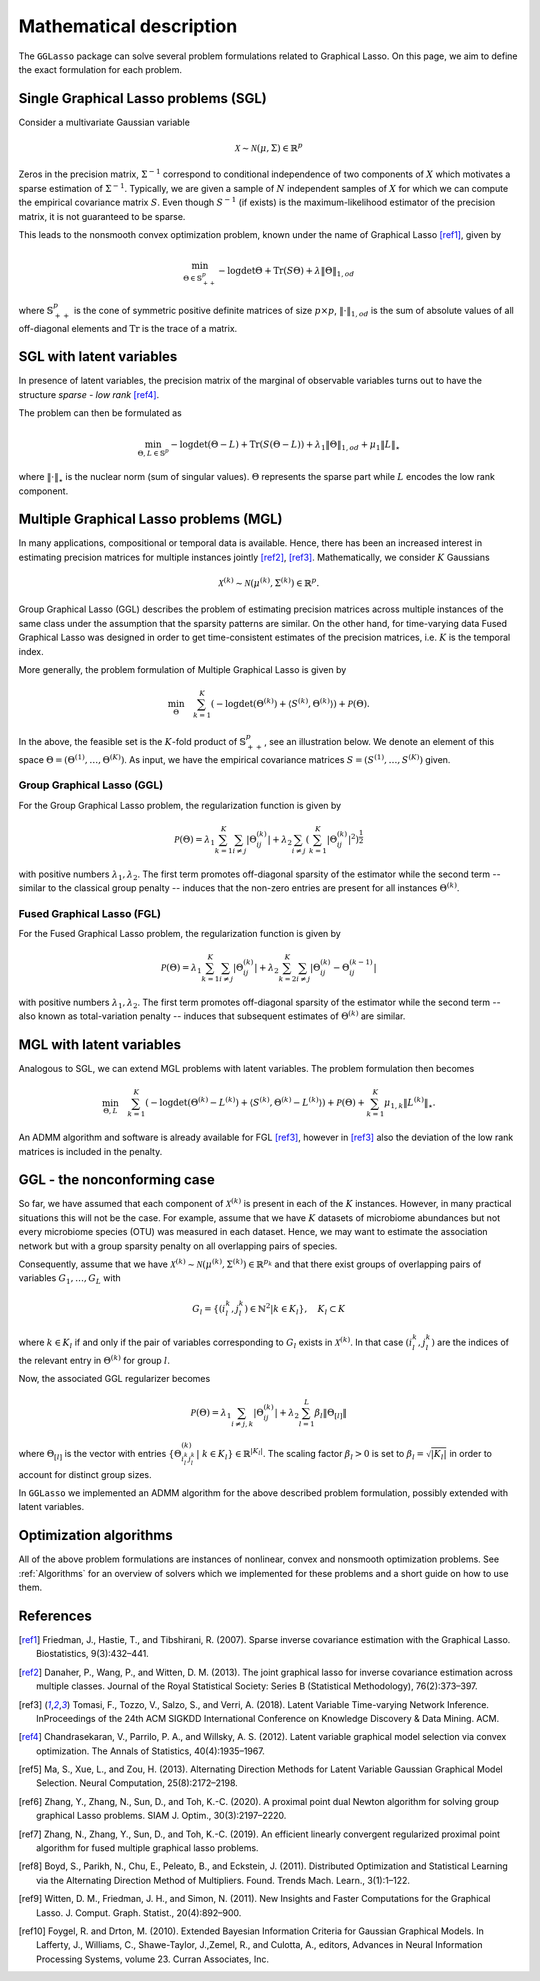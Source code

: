 Mathematical description
=============================

The ``GGLasso`` package can solve several problem formulations related to Graphical Lasso. On this page, we aim to define the exact formulation for each problem.

Single Graphical Lasso problems (SGL)
^^^^^^^^^^^^^^^^^^^^^^^^^^^^^^^^^^^^^^^^^

Consider a multivariate Gaussian variable

.. math::
   \mathcal{X} \sim \mathcal{N}(\mu, \Sigma) \in \mathbb{R}^p

Zeros in the precision matrix, :math:`\Sigma^{-1}` correspond to conditional independence of two components of :math:`X` which motivates a sparse estimation of :math:`\Sigma^{-1}`.
Typically, we are given a sample of :math:`N` independent samples of :math:`X` for which we can compute the empirical covariance matrix :math:`S`.
Even though :math:`S^{-1}` (if exists) is the maximum-likelihood estimator of the precision matrix, it is not guaranteed to be sparse. 

This leads to the nonsmooth convex optimization problem, known under the name of Graphical Lasso [ref1]_, given by

.. math::
   \min_{\Theta \in \mathbb{S}^p_{++}} - \log \det \Theta + \mathrm{Tr}(S\Theta) + \lambda \|\Theta\|_{1,od}

where :math:`\mathbb{S}^p_{++}` is the cone of symmetric positive definite matrices of size :math:`p \times p`, :math:`\|\cdot\|_{1,od}` is the sum of absolute values of all off-diagonal elements and :math:`\mathrm{Tr}` is the trace of a matrix.

SGL with latent variables
^^^^^^^^^^^^^^^^^^^^^^^^^^^^^^^^^^^^^^^^^^^^^^^^^^^^^^^^^^^^^^^^^^^^

In presence of latent variables, the precision matrix of the marginal of observable variables turns out to have the structure *sparse - low rank* [ref4]_. 

.. image:: pictures/combined.png
  :width: 800
  :alt: Illustration of the precision matrix

The problem can then be formulated as  

.. math::
   \min_{\Theta, L \in \mathbb{S}^p} - \log \det (\Theta -L) + \mathrm{Tr}(S(\Theta-L)) + \lambda_1 \|\Theta\|_{1,od} + \mu_1 \|L\|_{\star}

where :math:`\|\cdot\|_{\star}` is the nuclear norm (sum of singular values). :math:`\Theta` represents the sparse part while :math:`L` encodes the low rank component.

Multiple Graphical Lasso problems (MGL)
^^^^^^^^^^^^^^^^^^^^^^^^^^^^^^^^^^^^^^^^^

In many applications, compositional or temporal data is available. Hence, there has been an increased interest in estimating precision matrices for multiple instances jointly [ref2]_, [ref3]_. Mathematically, we consider :math:`K` Gaussians

.. math::
   \mathcal{X}^{(k)} \sim \mathcal{N}(\mu^{(k)}, \Sigma^{(k)})\in \mathbb{R}^{p}.


Group Graphical Lasso (GGL) describes the problem of estimating precision matrices across multiple instances of the same class under the assumption that the sparsity patterns are similar.
On the other hand, for time-varying data Fused Graphical Lasso was designed in order to get time-consistent estimates of the precision matrices, i.e. :math:`K` is the temporal index.

More generally, the problem formulation of Multiple Graphical Lasso is given by

.. math::
   \min_{\Theta}\quad \sum_{k=1}^{K} \left(-\log\det(\Theta^{(k)}) + \langle S^{(k)},  \Theta^{(k)} \rangle \right)+ \mathcal{P}(\Theta).

In the above, the feasible set is the :math:`K`-fold product of :math:`\mathbb{S}^p_{++}`, see an illustration below. We denote an element of this space :math:`\Theta =  (\Theta^{(1)}, \dots , \Theta^{(K)})`. As input, we have the empirical covariance matrices :math:`S =  (S^{(1)}, \dots , S^{(K)})` given.

.. image:: pictures/multiple.png
  :width: 600
  :alt: Illustration of the precision matrix

Group Graphical Lasso (GGL)
""""""""""""""""""""""""""""""""""""""""""""""""""  

For the Group Graphical Lasso problem, the regularization function is given by 

.. math::
   \mathcal{P}(\Theta) = \lambda_1 \sum_{k=1}^{K} \sum_{i \neq j} |\Theta_{ij}^{(k)}| + \lambda_2  \sum_{i \neq j} \left(\sum_{k=1}^{K} |\Theta_{ij}^{(k)}|^2 \right)^{\frac{1}{2}}

with positive numbers :math:`\lambda_1, \lambda_2`. The first term promotes off-diagonal sparsity of the estimator while the second term -- similar to the classical group penalty -- induces that the non-zero entries are present for all instances :math:`\Theta^{(k)}`.

Fused Graphical Lasso (FGL)
"""""""""""""""""""""""""""""""""""""""""""""""""" 

For the Fused Graphical Lasso problem, the regularization function is given by 

.. math::
   \mathcal{P}(\Theta) = \lambda_1 \sum_{k=1}^{K} \sum_{i \neq j} |\Theta_{ij}^{(k)}| + \lambda_2  \sum_{k=2}^{K}   \sum_{i \neq j} |\Theta_{ij}^{(k)} - \Theta_{ij}^{(k-1)}|

with positive numbers :math:`\lambda_1, \lambda_2`. The first term promotes off-diagonal sparsity of the estimator while the second term -- also known as total-variation penalty -- induces that subsequent estimates of :math:`\Theta^{(k)}` are similar.

MGL with latent variables
^^^^^^^^^^^^^^^^^^^^^^^^^^^^^^^^^^^^^^^^^^^^^^^^^^^^^^^^^^^^^^^^^^^^^^^^^^^^^^^^^^

Analogous to SGL, we can extend MGL problems with latent variables.  The problem formulation then becomes 

.. math::
   \min_{\Theta, L}\quad \sum_{k=1}^{K} \left(-\log\det(\Theta^{(k)}- L^{(k)}) + \langle S^{(k)},  \Theta^{(k)} - L^{(k)} \rangle \right)+ \mathcal{P}(\Theta) +\sum_{k=1}^{K} \mu_{1,k} \|L^{(k)}\|_{\star}.

An ADMM algorithm and software is already available for FGL [ref3]_, however in [ref3]_ also the deviation of the low rank matrices is included in the penalty.

GGL - the nonconforming case
^^^^^^^^^^^^^^^^^^^^^^^^^^^^^^^^^^^^^^^^^^^^^^^^^^^^^^^^^^^^^^^^^^^^^^^^^^^^^^^^^^

So far, we have assumed that each component of :math:`\mathcal{X}^{(k)}` is present in each of the :math:`K` instances. However, in many practical situations this will not be the case. For example, assume that we have :math:`K` datasets of microbiome abundances but not every microbiome species (OTU) was measured in each dataset. Hence, we may want to estimate the association network but with a group sparsity penalty on all overlapping pairs of species. 

Consequently, assume that we have :math:`\mathcal{X}^{(k)} \sim \mathcal{N}(\mu^{(k)}, \Sigma^{(k)})\in \mathbb{R}^{p_k}` and that there exist groups of overlapping pairs of variables :math:`G_1, \dots, G_L` with 

.. math::
	G_l = \{(i_l^k, j_l^k) \in \mathbb{N}^2 \vert k \in K_l \}, \quad K_l \subset K

where :math:`k \in K_l` if and only if the pair of variables corresponding to :math:`G_l` exists in :math:`\mathcal{X}^{(k)}`. In that case :math:`(i_l^k, j_l^k)` are the indices of the relevant entry in :math:`\Theta^{(k)}` for group :math:`l`.

Now, the associated GGL regularizer becomes 

.. math::
	\mathcal{P}(\Theta) = \lambda_1 \sum_{i \neq j, k} |\Theta_{ij}^{(k)}| + \lambda_2 \sum_{l=1}^{L}\beta_l \|\Theta_{[l]}\|

where 
:math:`\Theta_{[l]}` is the vector with entries :math:`\{\Theta_{i_l^k j_l^k}^{(k)} \vert~ k \in K_l\} \in \mathbb{R}^{|K_l|}`. The scaling factor :math:`\beta_l > 0` is set to :math:`\beta_l = \sqrt{|K_l|}` in order to account for distinct group sizes.

In ``GGLasso`` we implemented an ADMM algorithm for the above described problem formulation, possibly extended with latent variables. 

Optimization algorithms
^^^^^^^^^^^^^^^^^^^^^^^^^^^^^^^^^^^^^^^^^

All of the above problem formulations are instances of nonlinear, convex and nonsmooth optimization problems. See :ref:`Algorithms` for an overview of solvers which we implemented for these problems and a short guide on how to use them.

References
^^^^^^^^^^^

.. [ref1]  Friedman, J., Hastie, T., and Tibshirani, R. (2007).  Sparse inverse covariance estimation with the Graphical Lasso. Biostatistics, 9(3):432–441.
.. [ref2]  Danaher, P., Wang, P., and Witten, D. M. (2013). The joint graphical lasso for inverse covariance estimation across multiple classes. Journal of the Royal Statistical Society: Series B (Statistical Methodology), 76(2):373–397.
.. [ref3] Tomasi, F., Tozzo, V., Salzo, S., and Verri, A. (2018). Latent Variable Time-varying Network Inference. InProceedings of the 24th ACM SIGKDD International Conference on Knowledge Discovery & Data Mining. ACM.
.. [ref4]  Chandrasekaran, V., Parrilo, P. A., and Willsky, A. S. (2012). Latent variable graphical model selection via convex optimization. The Annals of Statistics, 40(4):1935–1967.
.. [ref5] Ma,  S., Xue,  L., and Zou, H.  (2013). Alternating Direction Methods for Latent Variable Gaussian Graphical Model Selection. Neural Computation, 25(8):2172–2198.
.. [ref6] Zhang, Y., Zhang, N., Sun, D., and Toh, K.-C. (2020). A proximal point dual Newton algorithm for solving group graphical Lasso problems. SIAM J. Optim., 30(3):2197–2220.
.. [ref7] Zhang, N., Zhang, Y.,  Sun, D., and  Toh, K.-C. (2019). An efficient linearly convergent regularized proximal point algorithm for fused multiple graphical lasso problems.
.. [ref8] Boyd, S., Parikh, N., Chu, E., Peleato, B., and Eckstein, J. (2011). Distributed Optimization and Statistical Learning via the Alternating Direction Method of Multipliers. Found. Trends Mach. Learn., 3(1):1–122.
.. [ref9] Witten, D. M., Friedman, J. H., and Simon, N. (2011). New Insights and Faster Computations for the Graphical Lasso. J. Comput. Graph. Statist., 20(4):892–900.
.. [ref10] Foygel, R. and Drton, M. (2010). Extended Bayesian Information Criteria for Gaussian Graphical Models. In Lafferty, J., Williams, C., Shawe-Taylor, J.,Zemel, R., and Culotta, A., editors, Advances in Neural Information Processing Systems, volume 23. Curran Associates, Inc.




